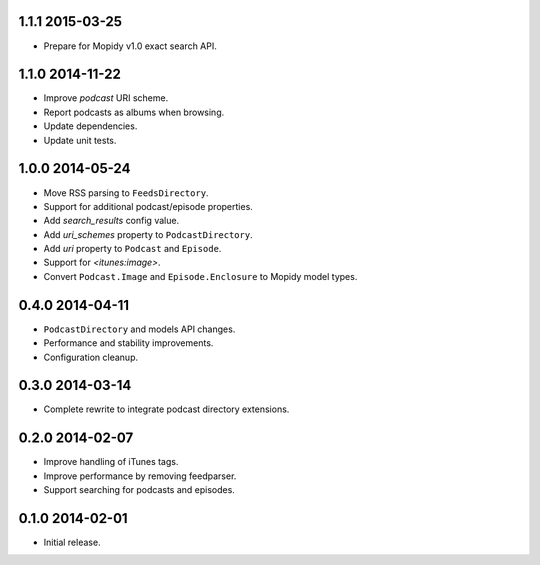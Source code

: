 1.1.1 2015-03-25
----------------

- Prepare for Mopidy v1.0 exact search API.


1.1.0 2014-11-22
----------------

- Improve `podcast` URI scheme.

- Report podcasts as albums when browsing.

- Update dependencies.

- Update unit tests.


1.0.0 2014-05-24
----------------

- Move RSS parsing to ``FeedsDirectory``.

- Support for additional podcast/episode properties.

- Add `search_results` config value.

- Add `uri_schemes` property to ``PodcastDirectory``.

- Add `uri` property to ``Podcast`` and ``Episode``.

- Support for `<itunes:image>`.

- Convert ``Podcast.Image`` and ``Episode.Enclosure`` to Mopidy model
  types.


0.4.0 2014-04-11
----------------

- ``PodcastDirectory`` and models API changes.

- Performance and stability improvements.

- Configuration cleanup.


0.3.0 2014-03-14
----------------

- Complete rewrite to integrate podcast directory extensions.


0.2.0 2014-02-07
----------------

- Improve handling of iTunes tags.

- Improve performance by removing feedparser.

- Support searching for podcasts and episodes.


0.1.0 2014-02-01
----------------

- Initial release.

